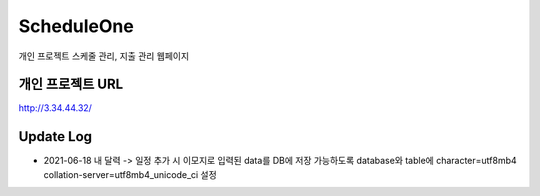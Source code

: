 ###################
ScheduleOne
###################

개인 프로젝트
스케줄 관리, 지출 관리 웹페이지

*******************
개인 프로젝트 URL
*******************

http://3.34.44.32/

*******************
Update Log
*******************

-  2021-06-18 내 달력 -> 일정 추가 시 이모지로 입력된 data를 DB에 저장 가능하도록 database와 table에 character=utf8mb4 collation-server=utf8mb4_unicode_ci 설정

